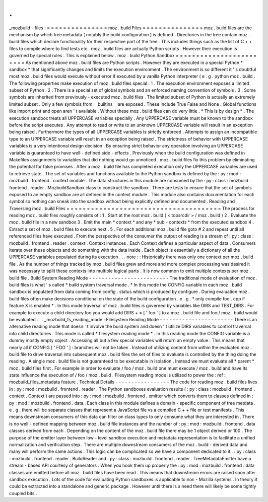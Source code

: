 .
.
_mozbuild
-
files
:
=
=
=
=
=
=
=
=
=
=
=
=
=
=
=
moz
.
build
Files
=
=
=
=
=
=
=
=
=
=
=
=
=
=
=
moz
.
build
files
are
the
mechanism
by
which
tree
metadata
(
notably
the
build
configuration
)
is
defined
.
Directories
in
the
tree
contain
moz
.
build
files
which
declare
functionality
for
their
respective
part
of
the
tree
.
This
includes
things
such
as
the
list
of
C
+
+
files
to
compile
where
to
find
tests
etc
.
moz
.
build
files
are
actually
Python
scripts
.
However
their
execution
is
governed
by
special
rules
.
This
is
explained
below
.
moz
.
build
Python
Sandbox
=
=
=
=
=
=
=
=
=
=
=
=
=
=
=
=
=
=
=
=
=
=
=
=
As
mentioned
above
moz
.
build
files
are
Python
scripts
.
However
they
are
executed
in
a
special
Python
*
sandbox
*
that
significantly
changes
and
limits
the
execution
environment
.
The
environment
is
so
different
it
'
s
doubtful
most
moz
.
build
files
would
execute
without
error
if
executed
by
a
vanilla
Python
interpreter
(
e
.
g
.
python
moz
.
build
.
The
following
properties
make
execution
of
moz
.
build
files
special
:
1
.
The
execution
environment
exposes
a
limited
subset
of
Python
.
2
.
There
is
a
special
set
of
global
symbols
and
an
enforced
naming
convention
of
symbols
.
3
.
Some
symbols
are
inherited
from
previously
-
executed
moz
.
build
files
.
The
limited
subset
of
Python
is
actually
an
extremely
limited
subset
.
Only
a
few
symbols
from
__builtins__
are
exposed
.
These
include
True
False
and
None
.
Global
functions
like
import
print
and
open
aren
'
t
available
.
Without
these
moz
.
build
files
can
do
very
little
.
*
This
is
by
design
*
.
The
execution
sandbox
treats
all
UPPERCASE
variables
specially
.
Any
UPPERCASE
variable
must
be
known
to
the
sandbox
before
the
script
executes
.
Any
attempt
to
read
or
write
to
an
unknown
UPPERCASE
variable
will
result
in
an
exception
being
raised
.
Furthermore
the
types
of
all
UPPERCASE
variables
is
strictly
enforced
.
Attempts
to
assign
an
incompatible
type
to
an
UPPERCASE
variable
will
result
in
an
exception
being
raised
.
The
strictness
of
behavior
with
UPPERCASE
variables
is
a
very
intentional
design
decision
.
By
ensuring
strict
behavior
any
operation
involving
an
UPPERCASE
variable
is
guaranteed
to
have
well
-
defined
side
-
effects
.
Previously
when
the
build
configuration
was
defined
in
Makefiles
assignments
to
variables
that
did
nothing
would
go
unnoticed
.
moz
.
build
files
fix
this
problem
by
eliminating
the
potential
for
false
promises
.
After
a
moz
.
build
file
has
completed
execution
only
the
UPPERCASE
variables
are
used
to
retrieve
state
.
The
set
of
variables
and
functions
available
to
the
Python
sandbox
is
defined
by
the
:
py
:
mod
:
mozbuild
.
frontend
.
context
module
.
The
data
structures
in
this
module
are
consumed
by
the
:
py
:
class
:
mozbuild
.
frontend
.
reader
.
MozbuildSandbox
class
to
construct
the
sandbox
.
There
are
tests
to
ensure
that
the
set
of
symbols
exposed
to
an
empty
sandbox
are
all
defined
in
the
context
module
.
This
module
also
contains
documentation
for
each
symbol
so
nothing
can
sneak
into
the
sandbox
without
being
explicitly
defined
and
documented
.
Reading
and
Traversing
moz
.
build
Files
=
=
=
=
=
=
=
=
=
=
=
=
=
=
=
=
=
=
=
=
=
=
=
=
=
=
=
=
=
=
=
=
=
=
=
=
=
=
The
process
for
reading
moz
.
build
files
roughly
consists
of
:
1
.
Start
at
the
root
moz
.
build
(
<
topsrcdir
>
/
moz
.
build
)
2
.
Evaluate
the
moz
.
build
file
in
a
new
sandbox
3
.
Emit
the
main
*
context
*
and
any
*
sub
-
contexts
*
from
the
executed
sandbox
4
.
Extract
a
set
of
moz
.
build
files
to
execute
next
.
5
.
For
each
additional
moz
.
build
file
goto
#
2
and
repeat
until
all
referenced
files
have
executed
.
From
the
perspective
of
the
consumer
the
output
of
reading
is
a
stream
of
:
py
:
class
:
mozbuild
.
frontend
.
reader
.
context
.
Context
instances
.
Each
Context
defines
a
particular
aspect
of
data
.
Consumers
iterate
over
these
objects
and
do
something
with
the
data
inside
.
Each
object
is
essentially
a
dictionary
of
all
the
UPPERCASE
variables
populated
during
its
execution
.
.
.
note
:
:
Historically
there
was
only
one
context
per
moz
.
build
file
.
As
the
number
of
things
tracked
by
moz
.
build
files
grew
and
more
and
more
complex
processing
was
desired
it
was
necessary
to
split
these
contexts
into
multiple
logical
parts
.
It
is
now
common
to
emit
multiple
contexts
per
moz
.
build
file
.
Build
System
Reading
Mode
-
-
-
-
-
-
-
-
-
-
-
-
-
-
-
-
-
-
-
-
-
-
-
-
-
The
traditional
mode
of
evaluation
of
moz
.
build
files
is
what
'
s
called
*
build
system
traversal
mode
.
*
In
this
mode
the
CONFIG
variable
in
each
moz
.
build
sandbox
is
populated
from
data
coming
from
config
.
status
which
is
produced
by
configure
.
During
evaluation
moz
.
build
files
often
make
decisions
conditional
on
the
state
of
the
build
configuration
.
e
.
g
.
*
only
compile
foo
.
cpp
if
feature
X
is
enabled
*
.
In
this
mode
traversal
of
moz
.
build
files
is
governed
by
variables
like
DIRS
and
TEST_DIRS
.
For
example
to
execute
a
child
directory
foo
you
would
add
DIRS
+
=
[
'
foo
'
]
to
a
moz
.
build
file
and
foo
/
moz
.
build
would
be
evaluated
.
.
.
_mozbuild_fs_reading_mode
:
Filesystem
Reading
Mode
-
-
-
-
-
-
-
-
-
-
-
-
-
-
-
-
-
-
-
-
-
-
-
There
is
an
alternative
reading
mode
that
doesn
'
t
involve
the
build
system
and
doesn
'
t
utilize
DIRS
variables
to
control
traversal
into
child
directories
.
This
mode
is
called
*
filesystem
reading
mode
*
.
In
this
reading
mode
the
CONFIG
variable
is
a
dummy
mostly
empty
object
.
Accessing
all
but
a
few
special
variables
will
return
an
empty
value
.
This
means
that
nearly
all
if
CONFIG
[
'
FOO
'
]
:
branches
will
not
be
taken
.
Instead
of
utilizing
content
from
within
the
evaluated
moz
.
build
file
to
drive
traversal
into
subsequent
moz
.
build
files
the
set
of
files
to
evaluate
is
controlled
by
the
thing
doing
the
reading
.
A
single
moz
.
build
file
is
not
guaranteed
to
be
executable
in
isolation
.
Instead
we
must
evaluate
all
*
parent
*
moz
.
build
files
first
.
For
example
in
order
to
evaluate
/
foo
/
moz
.
build
one
must
execute
/
moz
.
build
and
have
its
state
influence
the
execution
of
/
foo
/
moz
.
build
.
Filesystem
reading
mode
is
utilized
to
power
the
:
ref
:
mozbuild_files_metadata
feature
.
Technical
Details
-
-
-
-
-
-
-
-
-
-
-
-
-
-
-
-
-
The
code
for
reading
moz
.
build
files
lives
in
:
py
:
mod
:
mozbuild
.
frontend
.
reader
.
The
Python
sandboxes
evaluation
results
(
:
py
:
class
:
mozbuild
.
frontend
.
context
.
Context
)
are
passed
into
:
py
:
mod
:
mozbuild
.
frontend
.
emitter
which
converts
them
to
classes
defined
in
:
py
:
mod
:
mozbuild
.
frontend
.
data
.
Each
class
in
this
module
defines
a
domain
-
specific
component
of
tree
metdata
.
e
.
g
.
there
will
be
separate
classes
that
represent
a
JavaScript
file
vs
a
compiled
C
+
+
file
or
test
manifests
.
This
means
downstream
consumers
of
this
data
can
filter
on
class
types
to
only
consume
what
they
are
interested
in
.
There
is
no
well
-
defined
mapping
between
moz
.
build
file
instances
and
the
number
of
:
py
:
mod
:
mozbuild
.
frontend
.
data
classes
derived
from
each
.
Depending
on
the
content
of
the
moz
.
build
file
there
may
be
1
object
derived
or
100
.
The
purpose
of
the
emitter
layer
between
low
-
level
sandbox
execution
and
metadata
representation
is
to
facilitate
a
unified
normalization
and
verification
step
.
There
are
multiple
downstream
consumers
of
the
moz
.
build
-
derived
data
and
many
will
perform
the
same
actions
.
This
logic
can
be
complicated
so
we
have
a
component
dedicated
to
it
.
:
py
:
class
:
mozbuild
.
frontend
.
reader
.
BuildReader
and
:
py
:
class
:
mozbuild
.
frontend
.
reader
.
TreeMetadataEmitter
have
a
stream
-
based
API
courtesy
of
generators
.
When
you
hook
them
up
properly
the
:
py
:
mod
:
mozbuild
.
frontend
.
data
classes
are
emitted
before
all
moz
.
build
files
have
been
read
.
This
means
that
downstream
errors
are
raised
soon
after
sandbox
execution
.
Lots
of
the
code
for
evaluating
Python
sandboxes
is
applicable
to
non
-
Mozilla
systems
.
In
theory
it
could
be
extracted
into
a
standalone
and
generic
package
.
However
until
there
is
a
need
there
will
likely
be
some
tightly
coupled
bits
.
